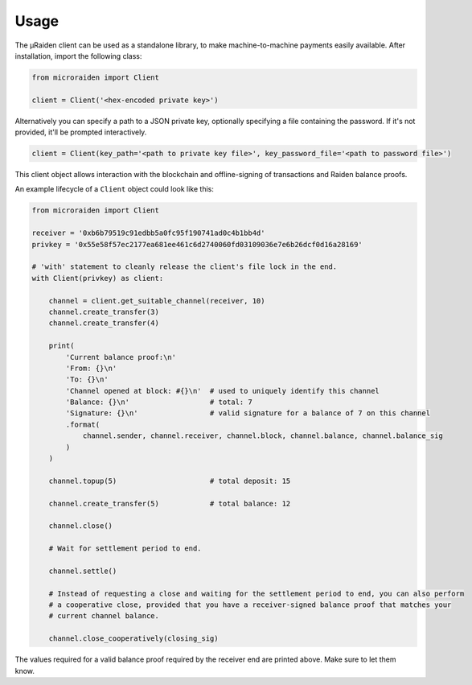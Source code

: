 Usage
---------


The µRaiden client can be used as a standalone library, to make machine-to-machine payments easily available.
After installation, import the following class:

.. code:: python

    from microraiden import Client

    client = Client('<hex-encoded private key>')

Alternatively you can specify a path to a JSON private key, optionally
specifying a file containing the password. If it's not provided, it'll
be prompted interactively.

.. code:: python

    client = Client(key_path='<path to private key file>', key_password_file='<path to password file>')

This client object allows interaction with the blockchain and
offline-signing of transactions and Raiden balance proofs.

An example lifecycle of a ``Client`` object could look like this:

.. code:: python

    from microraiden import Client

    receiver = '0xb6b79519c91edbb5a0fc95f190741ad0c4b1bb4d'
    privkey = '0x55e58f57ec2177ea681ee461c6d2740060fd03109036e7e6b26dcf0d16a28169'

    # 'with' statement to cleanly release the client's file lock in the end.
    with Client(privkey) as client:

        channel = client.get_suitable_channel(receiver, 10)
        channel.create_transfer(3)
        channel.create_transfer(4)

        print(
            'Current balance proof:\n'
            'From: {}\n'
            'To: {}\n'
            'Channel opened at block: #{}\n'  # used to uniquely identify this channel
            'Balance: {}\n'                   # total: 7
            'Signature: {}\n'                 # valid signature for a balance of 7 on this channel
            .format(
                channel.sender, channel.receiver, channel.block, channel.balance, channel.balance_sig
            )
        )

        channel.topup(5)                      # total deposit: 15

        channel.create_transfer(5)            # total balance: 12

        channel.close()

        # Wait for settlement period to end.

        channel.settle()

        # Instead of requesting a close and waiting for the settlement period to end, you can also perform
        # a cooperative close, provided that you have a receiver-signed balance proof that matches your
        # current channel balance.

        channel.close_cooperatively(closing_sig)

The values required for a valid balance proof required by the receiver
end are printed above. Make sure to let them know.

